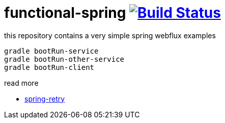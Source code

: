 = functional-spring image:https://travis-ci.org/daggerok/functional-spring.svg?branch=master["Build Status", link="https://travis-ci.org/daggerok/reactive-spring"]

this repository contains a very simple spring webflux examples

[source,bash]
----
gradle bootRun-service
gradle bootRun-other-service
gradle bootRun-client
----

read more

* https://github.com/spring-projects/spring-retry[spring-retry]
